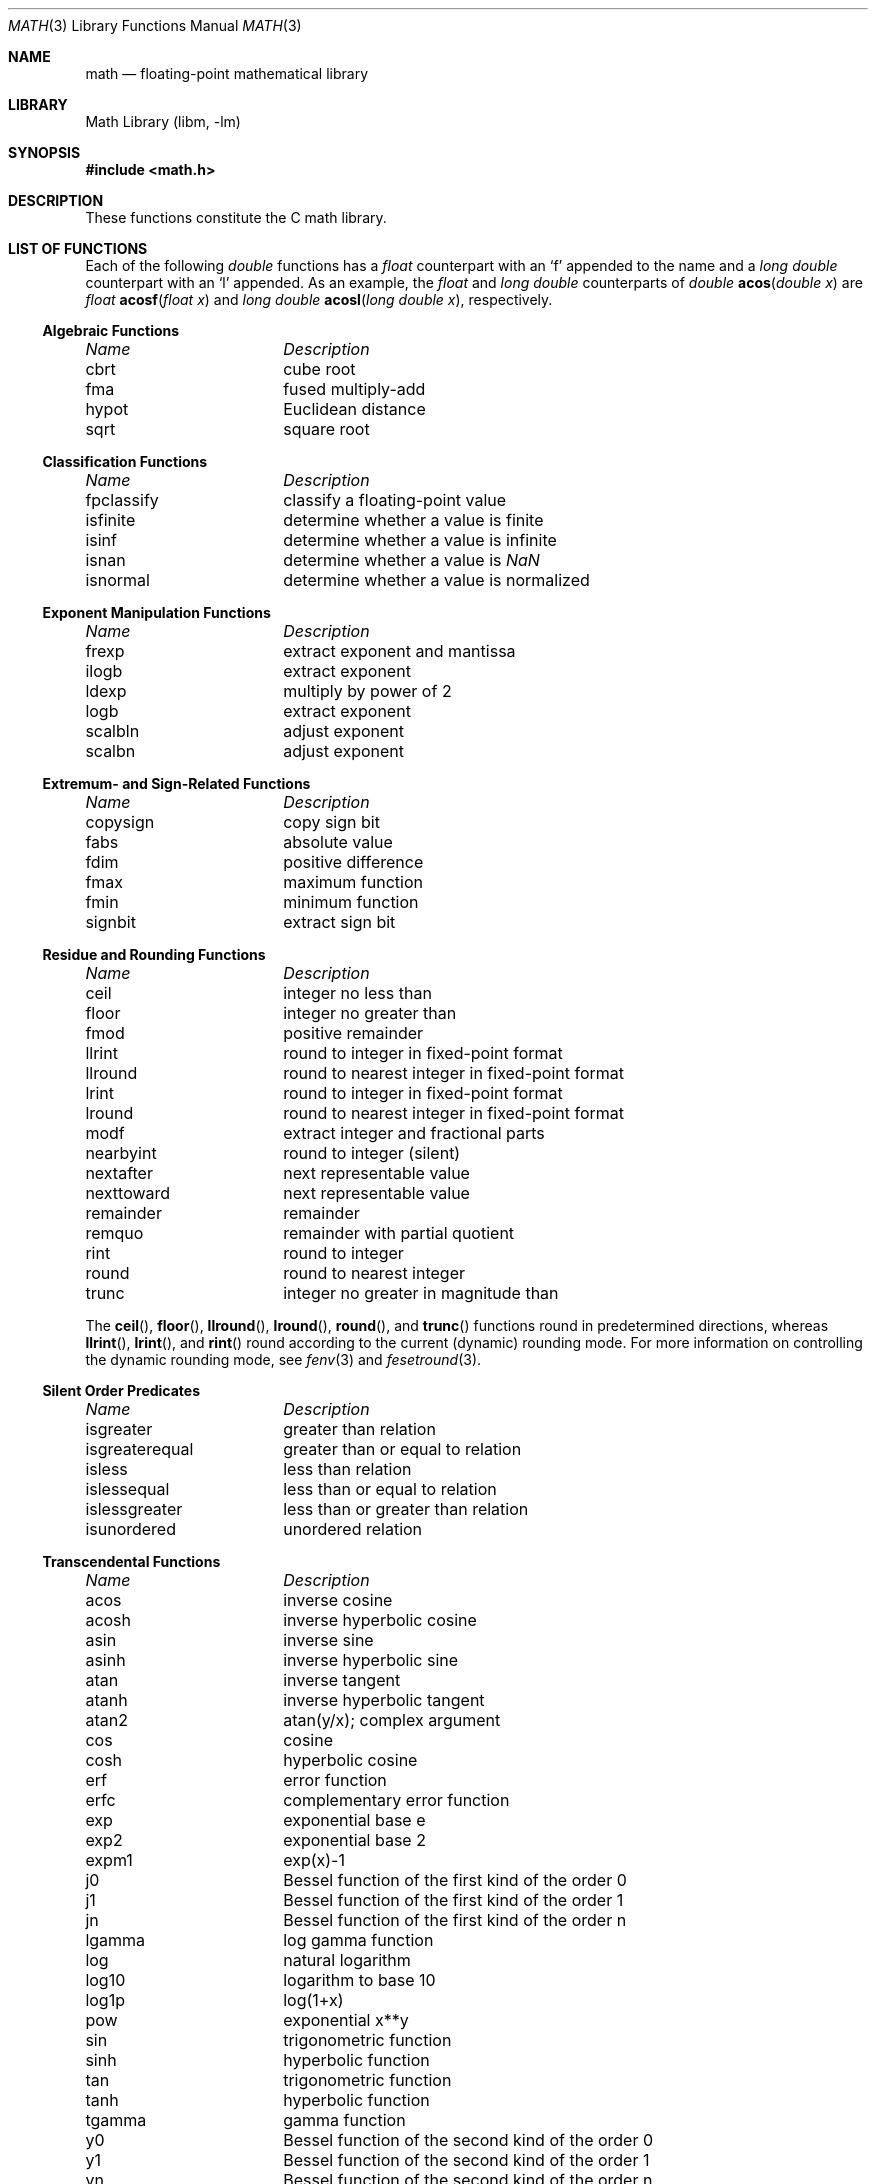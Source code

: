 .\" Copyright (c) 1985 Regents of the University of California.
.\" All rights reserved.
.\"
.\" Redistribution and use in source and binary forms, with or without
.\" modification, are permitted provided that the following conditions
.\" are met:
.\" 1. Redistributions of source code must retain the above copyright
.\"    notice, this list of conditions and the following disclaimer.
.\" 2. Redistributions in binary form must reproduce the above copyright
.\"    notice, this list of conditions and the following disclaimer in the
.\"    documentation and/or other materials provided with the distribution.
.\" 3. All advertising materials mentioning features or use of this software
.\"    must display the following acknowledgement:
.\"	This product includes software developed by the University of
.\"	California, Berkeley and its contributors.
.\" 4. Neither the name of the University nor the names of its contributors
.\"    may be used to endorse or promote products derived from this software
.\"    without specific prior written permission.
.\"
.\" THIS SOFTWARE IS PROVIDED BY THE REGENTS AND CONTRIBUTORS ``AS IS'' AND
.\" ANY EXPRESS OR IMPLIED WARRANTIES, INCLUDING, BUT NOT LIMITED TO, THE
.\" IMPLIED WARRANTIES OF MERCHANTABILITY AND FITNESS FOR A PARTICULAR PURPOSE
.\" ARE DISCLAIMED.  IN NO EVENT SHALL THE REGENTS OR CONTRIBUTORS BE LIABLE
.\" FOR ANY DIRECT, INDIRECT, INCIDENTAL, SPECIAL, EXEMPLARY, OR CONSEQUENTIAL
.\" DAMAGES (INCLUDING, BUT NOT LIMITED TO, PROCUREMENT OF SUBSTITUTE GOODS
.\" OR SERVICES; LOSS OF USE, DATA, OR PROFITS; OR BUSINESS INTERRUPTION)
.\" HOWEVER CAUSED AND ON ANY THEORY OF LIABILITY, WHETHER IN CONTRACT, STRICT
.\" LIABILITY, OR TORT (INCLUDING NEGLIGENCE OR OTHERWISE) ARISING IN ANY WAY
.\" OUT OF THE USE OF THIS SOFTWARE, EVEN IF ADVISED OF THE POSSIBILITY OF
.\" SUCH DAMAGE.
.\"
.\"	from: @(#)math.3	6.10 (Berkeley) 5/6/91
.\" $FreeBSD: src/lib/msun/man/math.3,v 1.27 2005/11/17 13:00:00 ru Exp $
.\"
.Dd November 6, 2005
.Dt MATH 3
.Os
.if n \{\
.char \[sr] "sqrt
.\}
.Sh NAME
.Nm math
.Nd "floating-point mathematical library"
.Sh LIBRARY
.Lb libm
.Sh SYNOPSIS
.In math.h
.Sh DESCRIPTION
These functions constitute the C math library.
.Sh "LIST OF FUNCTIONS"
Each of the following
.Vt double
functions has a
.Vt float
counterpart with an
.Ql f
appended to the name and a
.Vt "long double"
counterpart with an
.Ql l
appended.
As an example, the
.Vt float
and
.Vt "long double"
counterparts of
.Ft double
.Fn acos "double x"
are
.Ft float
.Fn acosf "float x"
and
.Ft "long double"
.Fn acosl "long double x" ,
respectively.
.de Cl
.Bl -column "isgreaterequal" "bessel function of the second kind of the order 0"
.Em "Name	Description"
..
.Ss Algebraic Functions
.Cl
cbrt	cube root
fma	fused multiply-add
hypot	Euclidean distance
sqrt	square root
.El
.Ss Classification Functions
.Cl
fpclassify	classify a floating-point value
isfinite	determine whether a value is finite
isinf	determine whether a value is infinite
isnan	determine whether a value is \*(Na
isnormal	determine whether a value is normalized
.El
.Ss Exponent Manipulation Functions
.Cl
frexp	extract exponent and mantissa
ilogb	extract exponent
ldexp	multiply by power of 2
logb	extract exponent
scalbln	adjust exponent
scalbn	adjust exponent
.El
.Ss Extremum- and Sign-Related Functions
.Cl
copysign	copy sign bit
fabs	absolute value
fdim	positive difference
fmax	maximum function
fmin	minimum function
signbit	extract sign bit
.El
.\" .Ss Not a Number
.\" .Cl
.\" nan	return quiet \*(Na)	0
.\" .El
.Ss Residue and Rounding Functions
.Cl
ceil	integer no less than
floor	integer no greater than
fmod	positive remainder
llrint	round to integer in fixed-point format
llround	round to nearest integer in fixed-point format
lrint	round to integer in fixed-point format
lround	round to nearest integer in fixed-point format
modf	extract integer and fractional parts
nearbyint	round to integer (silent)
nextafter	next representable value
nexttoward	next representable value
remainder	remainder
remquo	remainder with partial quotient
rint	round to integer
round	round to nearest integer
trunc	integer no greater in magnitude than
.El
.Pp
The
.Fn ceil ,
.Fn floor ,
.Fn llround ,
.Fn lround ,
.Fn round ,
and
.Fn trunc
functions round in predetermined directions, whereas
.Fn llrint ,
.Fn lrint ,
and
.Fn rint
round according to the current (dynamic) rounding mode.
For more information on controlling the dynamic rounding mode, see
.Xr fenv 3
and
.Xr fesetround 3 .
.Ss Silent Order Predicates
.Cl
isgreater	greater than relation
isgreaterequal	greater than or equal to relation
isless	less than relation
islessequal	less than or equal to relation
islessgreater	less than or greater than relation
isunordered	unordered relation
.El
.Ss Transcendental Functions
.Cl
acos	inverse cosine
acosh	inverse hyperbolic cosine
asin	inverse sine
asinh	inverse hyperbolic sine
atan	inverse tangent
atanh	inverse hyperbolic tangent
atan2	atan(y/x); complex argument
cos	cosine
cosh	hyperbolic cosine
erf	error function
erfc	complementary error function
exp	exponential base e
exp2	exponential base 2
expm1	exp(x)\-1
j0	Bessel function of the first kind of the order 0
j1	Bessel function of the first kind of the order 1
jn	Bessel function of the first kind of the order n
lgamma	log gamma function
log	natural logarithm
log10	logarithm to base 10
log1p	log(1+x)
.\" log2	base 2 logarithm
pow	exponential x**y
sin	trigonometric function
sinh	hyperbolic function
tan	trigonometric function
tanh	hyperbolic function
tgamma	gamma function
y0	Bessel function of the second kind of the order 0
y1	Bessel function of the second kind of the order 1
yn	Bessel function of the second kind of the order n
.El
.Pp
Unlike the algebraic functions listed earlier, the routines
in this section may not produce a result that is correctly rounded,
so reproducible results cannot be guaranteed across platforms.
For most of these functions, however, incorrect rounding occurs
rarely, and then only in very-close-to-halfway cases.
.Sh SEE ALSO
.Xr fenv 3 ,
.Xr ieee 3
.Sh HISTORY
A math library with many of the present functions appeared in
.At v7 .
The library was substantially rewritten for
.Bx 4.3
to provide
better accuracy and speed on machines supporting either VAX
or IEEE 754 floating-point.
Most of this library was replaced with FDLIBM, developed at Sun
Microsystems, in
.Fx 1.1.5 .
Additional routines, including ones for
.Vt float
and
.Vt long double
values, were written for or imported into subsequent versions of FreeBSD.
.Sh BUGS
The
.Fn log2
and
.Fn nan
functions are missing, and many functions are not available in their
.Vt "long double"
variants.
.Pp
Many of the routines to compute transcendental functions produce
inaccurate results in other than the default rounding mode.
.Pp
On some architectures, trigonometric argument reduction is not
performed accurately, resulting in errors greater than 1
.Em ulp
for large arguments to
.Fn cos ,
.Fn sin ,
and
.Fn tan .
